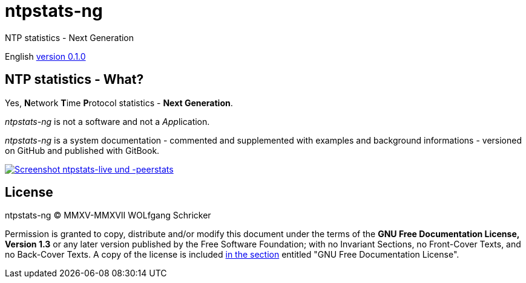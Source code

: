 = ntpstats-ng
:image-captions:
:imagesdir:      ../../images
:linkattrs:

NTP statistics - Next Generation

English link:https://github.com/wols/ntpstats-ng/milestone/1[version 0.1.0, window="_blank"]

== NTP statistics - What?

Yes, **N**etwork **T**ime **P**rotocol statistics - *Next Generation*.

_ntpstats-ng_ is not a software and not a __App__lication.

_ntpstats-ng_ is a system documentation - commented and supplemented with examples and background informations - versioned on GitHub and published with GitBook.

image::ntpstats-live+peerstats.png[Screenshot ntpstats-live und -peerstats, link="https://raw.githubusercontent.com/wols/ntpstats-ng/master/doc/images/ntpstats-live+peerstats.png"]

== License

ntpstats-ng (C) MMXV-MMXVII WOLfgang Schricker

Permission is granted to copy, distribute and/or modify this document under the terms of the *GNU Free Documentation License, Version 1.3* or any later version published by the Free Software Foundation;
with no Invariant Sections, no Front-Cover Texts, and no Back-Cover Texts.
A copy of the license is included link:https://github.com/wols/ntpstats-ng/blob/master/LICENSE[in the section, window="_blank"] entitled "GNU Free Documentation License".

// End of ntpstats-ng/doc/en/doc/README.adoc
